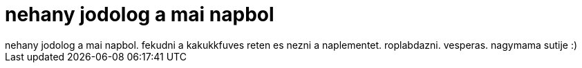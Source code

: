 = nehany jodolog a mai napbol

:slug: nehany_jodolog_a_mai_napbol
:category: misc
:tags: hu
:date: 2007-08-25T21:28:46Z
++++
nehany jodolog a mai napbol. fekudni a kakukkfuves reten es nezni a naplementet. roplabdazni. vesperas. nagymama sutije :)
++++
